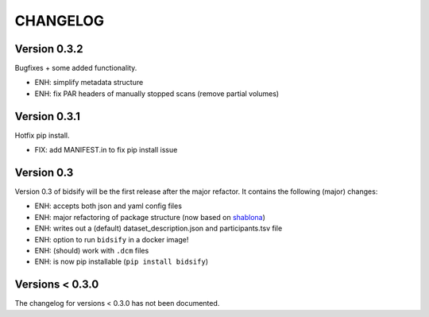 CHANGELOG
=========

Version 0.3.2
-------------
Bugfixes + some added functionality.

- ENH: simplify metadata structure
- ENH: fix PAR headers of manually stopped scans (remove partial volumes)

Version 0.3.1
-------------
Hotfix pip install.

- FIX: add MANIFEST.in to fix pip install issue

Version 0.3
-------------
Version 0.3 of bidsify will be the first release after the major refactor.
It contains the following (major) changes:

- ENH: accepts both json and yaml config files
- ENH: major refactoring of package structure (now based on `shablona <https://github.com/uwescience/shablona>`_)
- ENH: writes out a (default) dataset_description.json and participants.tsv file
- ENH: option to run ``bidsify`` in a docker image!
- ENH: (should) work with ``.dcm`` files
- ENH: is now pip installable (``pip install bidsify``)

Versions < 0.3.0
----------------
The changelog for versions < 0.3.0 has not been documented.
